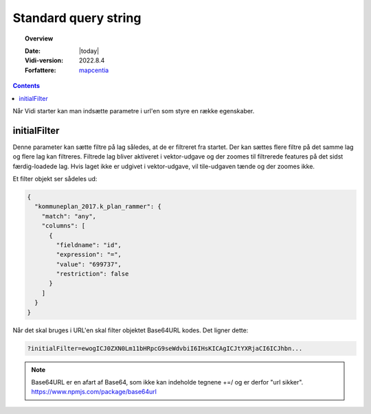 .. _standardquerystring:

#################################################################
Standard query string
#################################################################

.. topic:: Overview

    :Date: |today|
    :Vidi-version: 2022.8.4
    :Forfattere: `mapcentia <https://github.com/mapcentia>`_

.. contents::
    :depth: 4

Når Vidi starter kan man indsætte parametre i url'en som styre en række egenskaber.

initialFilter
*****************************************************************

Denne parameter kan sætte filtre på lag således, at de er filtreret fra startet. Der kan sættes flere filtre på det samme lag og flere lag kan filtreres. Filtrede lag bliver aktiveret i vektor-udgave og der zoomes til filtrerede features på det sidst færdig-loadede lag.
Hvis laget ikke er udgivet i vektor-udgave, vil tile-udgaven tænde og der zoomes ikke.

Et filter objekt ser sådeles ud:

.. code-block:: json

    {
      "kommuneplan_2017.k_plan_rammer": {
        "match": "any",
        "columns": [
          {
            "fieldname": "id",
            "expression": "=",
            "value": "699737",
            "restriction": false
          }
        ]
      }
    }

Når det skal bruges i URL'en skal filter objektet Base64URL kodes. Det ligner dette:

.. code-block:: text

    ?initialFilter=ewogICJ0ZXN0Lm11bHRpcG9seWdvbiI6IHsKICAgICJtYXRjaCI6ICJhbn...

.. note::
    Base64URL er en afart af Base64, som ikke kan indeholde tegnene +=/ og er derfor "url sikker". https://www.npmjs.com/package/base64url

